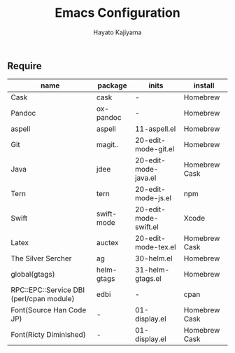 #+TITLE: Emacs Configuration
#+AUTHOR: Hayato Kajiyama
#+EMAIL: kaji1216@gmail.com

** Require

| name                                     | package    | inits                 | install       |
|------------------------------------------+------------+-----------------------+---------------|
| Cask                                     | cask       | -                     | Homebrew      |
| Pandoc                                   | ox-pandoc  | -                     | Homebrew      |
| aspell                                   | aspell     | 11-aspell.el          | Homebrew      |
| Git                                      | magit..    | 20-edit-mode-git.el   | Homebrew      |
| Java                                     | jdee       | 20-edit-mode-java.el  | Homebrew Cask |
| Tern                                     | tern       | 20-edit-mode-js.el    | npm           |
| Swift                                    | swift-mode | 20-edit-mode-swift.el | Xcode         |
| Latex                                    | auctex     | 20-edit-mode-tex.el   | Homebrew Cask |
| The Silver Sercher                       | ag         | 30-helm.el            | Homebrew      |
| global(gtags)                            | helm-gtags | 31-helm-gtags.el      | Homebrew      |
| RPC::EPC::Service DBI (perl/cpan module) | edbi       | -                     | cpan          |
| Font(Source Han Code JP)                 | -          | 01-display.el         | Homebrew Cask |
| Font(Ricty Diminished)                   | -          | 01-display.el         | Homebrew Cask |



